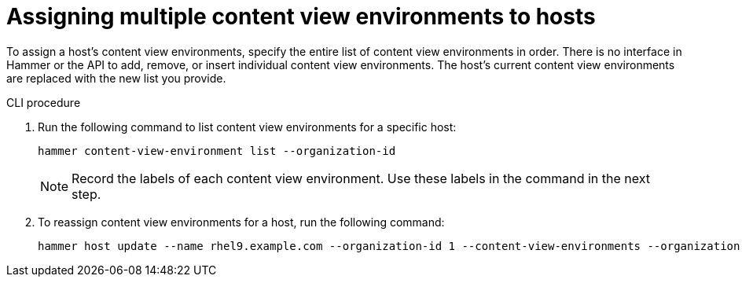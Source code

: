 [id="Assigning_multiple_content_view_environments_to_hosts_{context}"]
= Assigning multiple content view environments to hosts

To assign a host’s content view environments, specify the entire list of content view environments in order.
There is no interface in Hammer or the API to add, remove, or insert individual content view environments.
The host’s current content view environments are replaced with the new list you provide.

.CLI procedure
. Run the following command to list content view environments for a specific host:
+
[options="nowrap" subs="+quotes"]
----
hammer content-view-environment list --organization-id
----
+
[NOTE]
====
Record the labels of each content view environment.
Use these labels in the command in the next step.
====
+
. To reassign content view environments for a host, run the following command:
+
[options="nowrap" subs="+quotes"]
----
hammer host update --name rhel9.example.com --organization-id 1 --content-view-environments --organization-id
----
